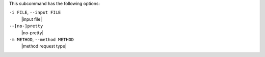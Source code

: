 .. The contents of this file are included in multiple topics.
.. This file describes a command or a sub-command for Knife.
.. This file should not be changed in a way that hinders its ability to appear in multiple documentation sets.


This subcommand has the following options:

``-i FILE``, ``--input FILE``
   |input file|

``--[no-]pretty``
   |no-pretty|

``-m METHOD``, ``--method METHOD``
   |method request type|

